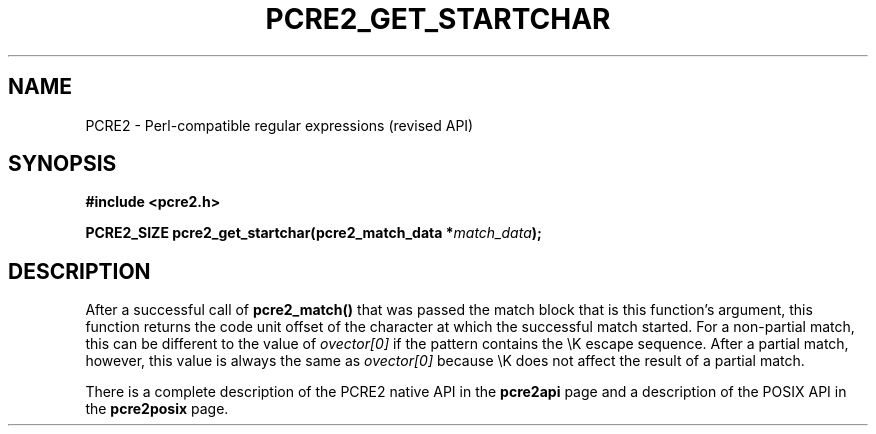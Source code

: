 .TH PCRE2_GET_STARTCHAR 3 "25 October 2014" "PCRE2 10.46-DEV"
.SH NAME
PCRE2 - Perl-compatible regular expressions (revised API)
.SH SYNOPSIS
.rs
.sp
.B #include <pcre2.h>
.PP
.nf
.B PCRE2_SIZE pcre2_get_startchar(pcre2_match_data *\fImatch_data\fP);
.fi
.
.SH DESCRIPTION
.rs
.sp
After a successful call of \fBpcre2_match()\fP that was passed the match block
that is this function's argument, this function returns the code unit offset of
the character at which the successful match started. For a non-partial match,
this can be different to the value of \fIovector[0]\fP if the pattern contains
the \eK escape sequence. After a partial match, however, this value is always
the same as \fIovector[0]\fP because \eK does not affect the result of a
partial match.
.P
There is a complete description of the PCRE2 native API in the
.\" HREF
\fBpcre2api\fP
.\"
page and a description of the POSIX API in the
.\" HREF
\fBpcre2posix\fP
.\"
page.
